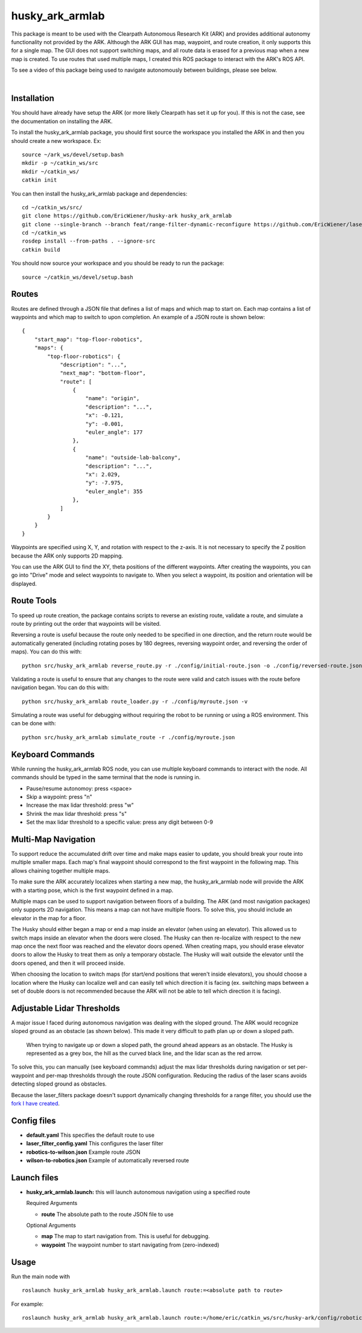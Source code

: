 ================
husky_ark_armlab
================

This package is meant to be used with the Clearpath Autonomous Research Kit (ARK) and provides
additional autonomy functionality not provided by the ARK. Although the ARK GUI has map, waypoint,
and route creation, it only supports this for a single map. The GUI does not support switching maps,
and all route data is erased for a previous map when a new map is created. To use routes that used
multiple maps, I created this ROS package to interact with the ARK's ROS API.

To see a video of this package being used to navigate autonomously between buildings,
please see below.

.. raw:: html

    <div style="position: relative; padding-bottom: 56.25%; height: 0; overflow: hidden; max-width: 100%; height: auto;">
        <iframe src="https://www.youtube.com/embed/3S68QvfWEnQ" frameborder="0" allowfullscreen style="position: absolute; top: 0; left: 0; width: 100%; height: 100%;"></iframe>
    </div>

|

Installation
------------
You should have already have setup the ARK (or more likely Clearpath has
set it up for you). If this is not the case, see the documentation on installing the ARK.

To install the husky_ark_armlab package, you should first source the workspace
you installed the ARK in and then you should create a new workspace. Ex::

    source ~/ark_ws/devel/setup.bash
    mkdir -p ~/catkin_ws/src
    mkdir ~/catkin_ws/
    catkin init

You can then install the husky_ark_armlab package and dependencies::

    cd ~/catkin_ws/src/
    git clone https://github.com/EricWiener/husky-ark husky_ark_armlab
    git clone --single-branch --branch feat/range-filter-dynamic-reconfigure https://github.com/EricWiener/laser_filters.git
    cd ~/catkin_ws
    rosdep install --from-paths . --ignore-src
    catkin build

You should now source your workspace and you should be ready to run the package::

    source ~/catkin_ws/devel/setup.bash

Routes
------
Routes are defined through a JSON file that defines a list of maps and which map to start on.
Each map contains a list of waypoints and which map to switch to upon completion. An example
of a JSON route is shown below::

    {
        "start_map": "top-floor-robotics",
        "maps": {
            "top-floor-robotics": {
                "description": "...",
                "next_map": "bottom-floor",
                "route": [
                    {
                        "name": "origin",
                        "description": "...",
                        "x": -0.121,
                        "y": -0.001,
                        "euler_angle": 177
                    },
                    {
                        "name": "outside-lab-balcony",
                        "description": "...",
                        "x": 2.029,
                        "y": -7.975,
                        "euler_angle": 355
                    },
                ]
            }
        }
    }

Waypoints are specified using X, Y, and rotation with respect to the z-axis. It is not necessary to specify the Z position
because the ARK only supports 2D mapping.

You can use the ARK GUI to find the XY, theta positions of the different waypoints.
After creating the waypoints, you can go into "Drive" mode and select waypoints to
navigate to. When you select a waypoint, its position and orientation will be displayed.

Route Tools
-----------
To speed up route creation, the package contains scripts to reverse an existing route,
validate a route, and simulate a route by printing out the order that waypoints will
be visited.

Reversing a route is useful because the route only needed to be specified in
one direction, and the return route would be automatically generated (including rotating
poses by 180 degrees, reversing waypoint order, and reversing the order of maps). You can do this with::

    python src/husky_ark_armlab reverse_route.py -r ./config/initial-route.json -o ./config/reversed-route.json

Validating a route is useful to ensure that any changes to the route were valid and catch issues with
the route before navigation began. You can do this with::

    python src/husky_ark_armlab route_loader.py -r ./config/myroute.json -v

Simulating a route was useful for debugging without requiring the robot to be running or using
a ROS environment. This can be done with::

    python src/husky_ark_armlab simulate_route -r ./config/myroute.json

Keyboard Commands
-----------------
While running the husky_ark_armlab ROS node, you can use multiple keyboard commands to interact
with the node. All commands should be typed in the same terminal that the node is running in.

- Pause/resume autonomoy: press <space>
- Skip a waypoint: press "n"
- Increase the max lidar threshold: press "w"
- Shrink the max lidar threshold: press "s"
- Set the max lidar threshold to a specific value: press any digit between 0-9

Multi-Map Navigation
--------------------
To support reduce the accumulated drift over time and make maps easier to update, you should
break your route into multiple smaller maps. Each map's final waypoint
should correspond to the first waypoint in the following map. This allows chaining together
multiple maps.

To make sure the ARK accurately localizes when starting a new map, the husky_ark_armlab node will
provide the ARK with a starting pose, which is the first waypoint defined in a map.

Multiple maps can be used to support navigation between floors of a building. The ARK
(and most navigation packages) only supports 2D navigation. This means a map can not have multiple
floors. To solve this, you should include an elevator in the map for a floor.

The Husky should either began a map or end a map inside an elevator (when using an elevator).
This allowed us to switch maps inside an elevator when the doors were closed. The Husky can then
re-localize with respect to the new map once the next floor was reached and the elevator doors opened.
When creating maps, you should erase elevator doors to allow the Husky to treat them as only a
temporary obstacle. The Husky will wait outside the elevator until the doors opened, and then it
will proceed inside.

When choosing the location to switch maps (for start/end positions that weren't inside elevators),
you should choose a location where the Husky can localize well and can easily tell which direction
it is facing (ex. switching maps between a set of double doors is not recommended because the ARK
will not be able to tell which direction it is facing).

Adjustable Lidar Thresholds
---------------------------
A major issue I faced during autonomous navigation was dealing with the sloped ground.
The ARK would recognize sloped ground as an obstacle (as shown below). This made it very difficult
to path plan up or down a sloped path.

.. figure:: https://github.com/EricWiener/husky-ark/blob/master/docs/_static/lidar-sloped-ground-figure.png?raw=true
      :alt: lidar-sloped-ground-figure
      :class: with-shadow
      :width: 400px

      When trying to navigate up or down a sloped path, the ground ahead appears as an obstacle. The Husky is represented as a grey box, the hill as the curved black line, and the lidar scan as the red arrow.

To solve this, you can manually (see keyboard commands) adjust the max lidar thresholds during navigation or set per-waypoint
and per-map thresholds through the route JSON configuration. Reducing the radius of the laser scans avoids detecting sloped
ground as obstacles.

Because the laser_filters package doesn't support dynamically changing thresholds for a range filter, you
should use the `fork I have created <https://github.com/EricWiener/laser_filters>`_.

Config files
------------

-  **default.yaml** This specifies the default route to use
-  **laser_filter_config.yaml** This configures the laser filter
-  **robotics-to-wilson.json** Example route JSON
-  **wilson-to-robotics.json** Example of automatically reversed route

Launch files
------------

-  **husky_ark_armlab.launch:** this will launch autonomous navigation
   using a specified route

   Required Arguments

   -  **route** The absolute path to the route JSON file to use

   Optional Arguments

   -  **map** The map to start navigation from. This is useful for debugging.
   -  **waypoint** The waypoint number to start navigating from
      (zero-indexed)

Usage
-----

Run the main node with

::

    roslaunch husky_ark_armlab husky_ark_armlab.launch route:=<absolute path to route>

For example::

    roslaunch husky_ark_armlab husky_ark_armlab.launch route:=/home/eric/catkin_ws/src/husky-ark/config/robotics-to-wilson.json
